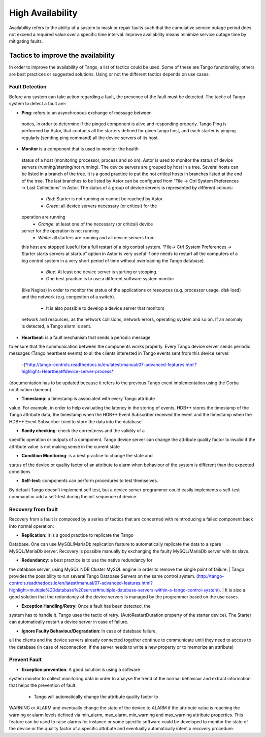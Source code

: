 .. _high_availability:

High Availability
=================

Availability refers to the ability of a system to mask or repair faults
such that the cumulative service outage period does not exceed a
required value over a specific time interval. Improve availability means
minimize service outage time by mitigating faults.

Tactics to improve the availability
-----------------------------------

In order to improve the availability of Tango, a list of tactics could
be used. Some of these are Tango functionality, others are best
practices or suggested solutions. Using or not the different tactics
depends on use cases.

Fault Detection
~~~~~~~~~~~~~~~

Before any system can take action regarding a fault, the presence of the
fault must be detected. The tactic of Tango system to detect a fault
are:

-  **Ping**: refers to an asynchronous exchange of message between
 nodes, in order to determine if the pinged component is alive and
 responding properly. Tango Ping is performed by Astor, that
 contacts all the starters defined for given tango host, and each
 starter is pinging regularly (sending ping command) all the
 device servers of its host.

-  **Monitor** is a component that is used to monitor the health
 status of a host (monitoring processor, process and so on).
 Astor is used to monitor the status of device servers
 (running/starting/not running). The device servers are grouped
 by host in a tree. Several hosts can be listed in a branch of
 the tree. It is a good practice to put the not critical hosts
 in branches listed at the end of the tree. The last branches to
 be listed by Astor can be configured from “File → Ctrl System
 Preferences → Last Collections” in Astor. The status of a group
 of device servers is represented by different colours:
  - *Red*: Starter is not running or cannot be reached by Astor
  - *Green*: all device servers necessary (or critical) for the
 operation are running
  - *Orange*: at least one of the necessary (or critical) device
 server for the operation is not running
  - *White*: all starters are running and all device servers from
 this host are stopped (useful for a full restart of a big
 control system. “File→ Ctrl System Preferences → Starter starts
 servers at startup” option in Astor is very useful if one needs
 to restart all the computers of a big control system in a very
 short period of time without overloading the Tango database).
  - *Blue:* At least one device server is starting or stopping.
  - One best practice is to use a different software system monitor
 (like Nagios) in order to monitor the status of the
 applications or resources (e.g. processor usage, disk load) and
 the network (e.g. congestion of a switch).
  - It is also possible to develop a device server that monitors
 network and resources, as the network collisions, network
 errors, operating system and so on. If an anomaly is detected,
 a Tango alarm is sent.

-  **Heartbeat**: is a fault mechanism that sends a periodic message
to ensure that the communication between the components works
properly. Every Tango device server sends periodic messages
(Tango heartbeat events) to all the clients interested in Tango
events sent from this device server.
  -(`*http://tango-controls.readthedocs.io/en/latest/manual/07-advanced-features.html?highlight=Heartbeat#device-server-process* <http://tango-controls.readthedocs.io/en/latest/manual/07-advanced-features.html?highlight=Heartbeat#device-server-process>`__
(documentation has to be updated because it refers to the
previous Tango event implementation using the Corba
notification daemon).

-  **Timestamp**: a timestamp is associated with every Tango attribute
value. For example, in order to help evaluating the latency in
the storing of events, HDB++ stores the timestamp of the Tango
attribute data, the timestamp when the HDB++ Event Subscriber
received the event and the timestamp when the HDB++ Event
Subscriber tried to store the data into the database.

-  **Sanity checking**: check the correctness and the validity of a
specific operation or outputs of a component. Tango device server
can change the attribute quality factor to invalid if the
attribute value is not making sense in the current state

-  **Condition Monitoring**: is a best practice to change the state and
status of the device or quality factor of an attribute to alarm
when behaviour of the system is different than the expected
conditions

-  **Self-test**: components can perform procedures to test themselves.
By default Tango doesn’t implement self test, but a device server
programmer could easily implements a self-test command or add a
self-test during the init sequence of device.

Recovery from fault
~~~~~~~~~~~~~~~~~~~

Recovery from a fault is composed by a series of tactics that are
concerned with reintroducing a failed component back into normal
operation:

-  **Replication**: It is a good practice to replicate the Tango
Database. One can use MySQL/MariaDb replication feature to
automatically replicate the data to a spare MySQL/MariaDb server.
Recovery is possible manually by exchanging the faulty
MySQL/MariaDb server with its slave.

-  **Redundancy**: a best practice is to use the native redundancy for
the database server, using MySQL NDB Cluster MySQL engine in
order to remove the single point of failure.
| Tango provides the possibility to run several Tango Database
Servers on the same control system.
(http://tango-controls.readthedocs.io/en/latest/manual/07-advanced-features.html?highlight=multiple%20database%20server#multiple-database-servers-within-a-tango-control-system).
| It is also a good solution that the redundancy of the device
servers is managed by the programmer based on the use cases.

-  **Exception Handling/Retry**: Once a fault has been detected, the
system has to handle it. Tango uses the tactic of retry.
(AutoRestartDuration property of the starter device). The Starter
can automatically restart a device server in case of failure.

-  **Ignore Faulty Behaviour/Degradation**: In case of database failure,
all the clients and the device servers already connected together
continue to communicate until they need to access to the database
(in case of reconnection, if the server needs to write a new
property or to memorize an attribute)

Prevent Fault
~~~~~~~~~~~~~

-  **Exception prevention**: A good solution is using a software
system monitor to collect monitoring data in order to analyse
the trend of the normal behaviour and extract information that
helps the prevention of fault.
  - Tango will automatically change the attribute quality factor to
WARNING or ALARM and eventually change the state of the device
to ALARM if the attribute value is reaching the warning or
alarm levels defined via min\_alarm, max\_alarm, min\_warning
and max\_warning attribute properties. This feature can be used
to raise alarms for instance or some specific software could be
developed to monitor the state of the device or the quality
factor of a specific attribute and eventually automatically
intent a recovery procedure.


